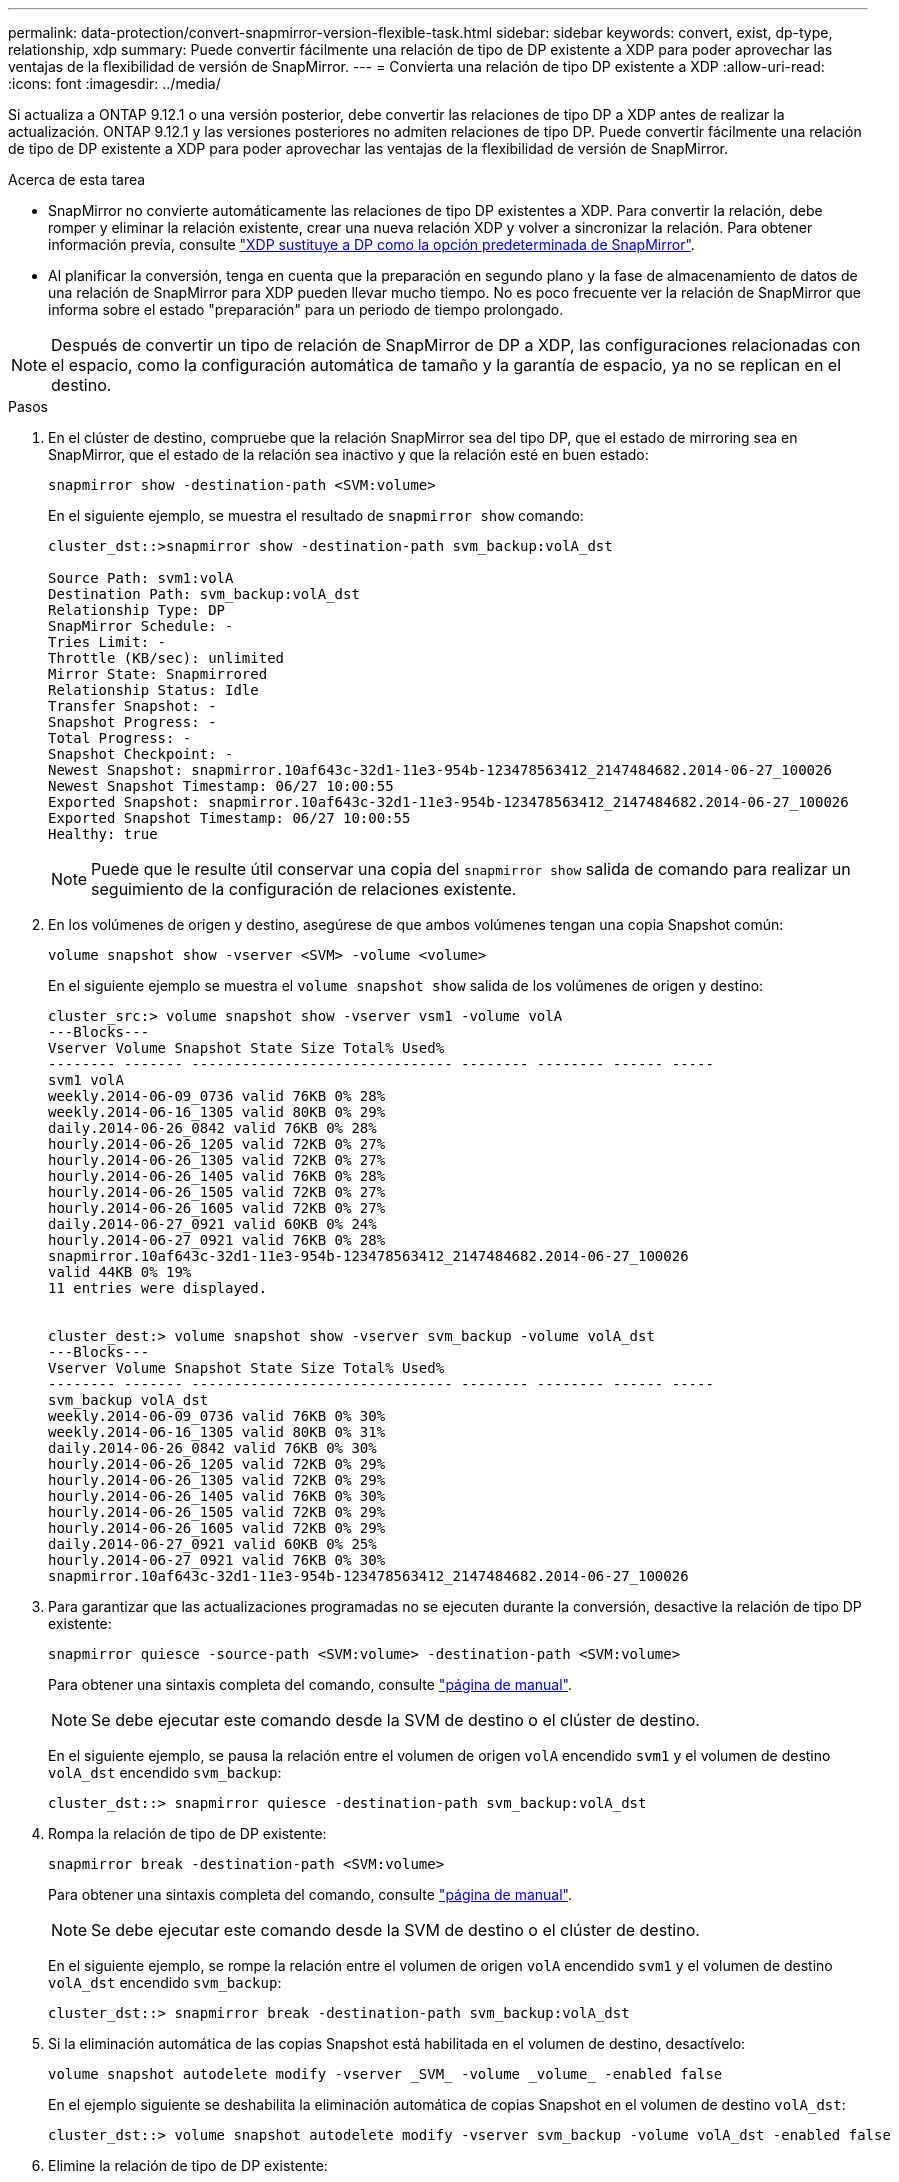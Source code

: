 ---
permalink: data-protection/convert-snapmirror-version-flexible-task.html 
sidebar: sidebar 
keywords: convert, exist, dp-type, relationship, xdp 
summary: Puede convertir fácilmente una relación de tipo de DP existente a XDP para poder aprovechar las ventajas de la flexibilidad de versión de SnapMirror. 
---
= Convierta una relación de tipo DP existente a XDP
:allow-uri-read: 
:icons: font
:imagesdir: ../media/


[role="lead"]
Si actualiza a ONTAP 9.12.1 o una versión posterior, debe convertir las relaciones de tipo DP a XDP antes de realizar la actualización. ONTAP 9.12.1 y las versiones posteriores no admiten relaciones de tipo DP. Puede convertir fácilmente una relación de tipo de DP existente a XDP para poder aprovechar las ventajas de la flexibilidad de versión de SnapMirror.

.Acerca de esta tarea
* SnapMirror no convierte automáticamente las relaciones de tipo DP existentes a XDP. Para convertir la relación, debe romper y eliminar la relación existente, crear una nueva relación XDP y volver a sincronizar la relación. Para obtener información previa, consulte link:version-flexible-snapmirror-default-concept.html["XDP sustituye a DP como la opción predeterminada de SnapMirror"].
* Al planificar la conversión, tenga en cuenta que la preparación en segundo plano y la fase de almacenamiento de datos de una relación de SnapMirror para XDP pueden llevar mucho tiempo. No es poco frecuente ver la relación de SnapMirror que informa sobre el estado "preparación" para un periodo de tiempo prolongado.


[NOTE]
====
Después de convertir un tipo de relación de SnapMirror de DP a XDP, las configuraciones relacionadas con el espacio, como la configuración automática de tamaño y la garantía de espacio, ya no se replican en el destino.

====
.Pasos
. En el clúster de destino, compruebe que la relación SnapMirror sea del tipo DP, que el estado de mirroring sea en SnapMirror, que el estado de la relación sea inactivo y que la relación esté en buen estado:
+
[source, cli]
----
snapmirror show -destination-path <SVM:volume>
----
+
En el siguiente ejemplo, se muestra el resultado de `snapmirror show` comando:

+
[listing]
----
cluster_dst::>snapmirror show -destination-path svm_backup:volA_dst

Source Path: svm1:volA
Destination Path: svm_backup:volA_dst
Relationship Type: DP
SnapMirror Schedule: -
Tries Limit: -
Throttle (KB/sec): unlimited
Mirror State: Snapmirrored
Relationship Status: Idle
Transfer Snapshot: -
Snapshot Progress: -
Total Progress: -
Snapshot Checkpoint: -
Newest Snapshot: snapmirror.10af643c-32d1-11e3-954b-123478563412_2147484682.2014-06-27_100026
Newest Snapshot Timestamp: 06/27 10:00:55
Exported Snapshot: snapmirror.10af643c-32d1-11e3-954b-123478563412_2147484682.2014-06-27_100026
Exported Snapshot Timestamp: 06/27 10:00:55
Healthy: true
----
+
[NOTE]
====
Puede que le resulte útil conservar una copia del `snapmirror show` salida de comando para realizar un seguimiento de la configuración de relaciones existente.

====
. En los volúmenes de origen y destino, asegúrese de que ambos volúmenes tengan una copia Snapshot común:
+
[source, cli]
----
volume snapshot show -vserver <SVM> -volume <volume>
----
+
En el siguiente ejemplo se muestra el `volume snapshot show` salida de los volúmenes de origen y destino:

+
[listing]
----
cluster_src:> volume snapshot show -vserver vsm1 -volume volA
---Blocks---
Vserver Volume Snapshot State Size Total% Used%
-------- ------- ------------------------------- -------- -------- ------ -----
svm1 volA
weekly.2014-06-09_0736 valid 76KB 0% 28%
weekly.2014-06-16_1305 valid 80KB 0% 29%
daily.2014-06-26_0842 valid 76KB 0% 28%
hourly.2014-06-26_1205 valid 72KB 0% 27%
hourly.2014-06-26_1305 valid 72KB 0% 27%
hourly.2014-06-26_1405 valid 76KB 0% 28%
hourly.2014-06-26_1505 valid 72KB 0% 27%
hourly.2014-06-26_1605 valid 72KB 0% 27%
daily.2014-06-27_0921 valid 60KB 0% 24%
hourly.2014-06-27_0921 valid 76KB 0% 28%
snapmirror.10af643c-32d1-11e3-954b-123478563412_2147484682.2014-06-27_100026
valid 44KB 0% 19%
11 entries were displayed.


cluster_dest:> volume snapshot show -vserver svm_backup -volume volA_dst
---Blocks---
Vserver Volume Snapshot State Size Total% Used%
-------- ------- ------------------------------- -------- -------- ------ -----
svm_backup volA_dst
weekly.2014-06-09_0736 valid 76KB 0% 30%
weekly.2014-06-16_1305 valid 80KB 0% 31%
daily.2014-06-26_0842 valid 76KB 0% 30%
hourly.2014-06-26_1205 valid 72KB 0% 29%
hourly.2014-06-26_1305 valid 72KB 0% 29%
hourly.2014-06-26_1405 valid 76KB 0% 30%
hourly.2014-06-26_1505 valid 72KB 0% 29%
hourly.2014-06-26_1605 valid 72KB 0% 29%
daily.2014-06-27_0921 valid 60KB 0% 25%
hourly.2014-06-27_0921 valid 76KB 0% 30%
snapmirror.10af643c-32d1-11e3-954b-123478563412_2147484682.2014-06-27_100026
----
. Para garantizar que las actualizaciones programadas no se ejecuten durante la conversión, desactive la relación de tipo DP existente:
+
[source, cli]
----
snapmirror quiesce -source-path <SVM:volume> -destination-path <SVM:volume>
----
+
Para obtener una sintaxis completa del comando, consulte link:https://docs.netapp.com/us-en/ontap-cli-9141//snapmirror-quiesce.html["página de manual"^].

+
[NOTE]
====
Se debe ejecutar este comando desde la SVM de destino o el clúster de destino.

====
+
En el siguiente ejemplo, se pausa la relación entre el volumen de origen `volA` encendido `svm1` y el volumen de destino `volA_dst` encendido `svm_backup`:

+
[listing]
----
cluster_dst::> snapmirror quiesce -destination-path svm_backup:volA_dst
----
. Rompa la relación de tipo de DP existente:
+
[source, cli]
----
snapmirror break -destination-path <SVM:volume>
----
+
Para obtener una sintaxis completa del comando, consulte link:https://docs.netapp.com/us-en/ontap-cli-9141//snapmirror-break.html["página de manual"^].

+
[NOTE]
====
Se debe ejecutar este comando desde la SVM de destino o el clúster de destino.

====
+
En el siguiente ejemplo, se rompe la relación entre el volumen de origen `volA` encendido `svm1` y el volumen de destino `volA_dst` encendido `svm_backup`:

+
[listing]
----
cluster_dst::> snapmirror break -destination-path svm_backup:volA_dst
----
. Si la eliminación automática de las copias Snapshot está habilitada en el volumen de destino, desactívelo:
+
[source, cli]
----
volume snapshot autodelete modify -vserver _SVM_ -volume _volume_ -enabled false
----
+
En el ejemplo siguiente se deshabilita la eliminación automática de copias Snapshot en el volumen de destino `volA_dst`:

+
[listing]
----
cluster_dst::> volume snapshot autodelete modify -vserver svm_backup -volume volA_dst -enabled false
----
. Elimine la relación de tipo de DP existente:
+
[source, cli]
----
snapmirror delete -destination-path <SVM:volume>
----
+
Para obtener una sintaxis completa del comando, consulte link:https://docs.netapp.com/us-en/ontap-cli-9141//snapmirror-delete.html["página de manual"^].

+
[NOTE]
====
Se debe ejecutar este comando desde la SVM de destino o el clúster de destino.

====
+
En el siguiente ejemplo, se elimina la relación entre el volumen de origen `volA` encendido `svm1` y el volumen de destino `volA_dst` encendido `svm_backup`:

+
[listing]
----
cluster_dst::> snapmirror delete -destination-path svm_backup:volA_dst
----
. Libere la relación de recuperación ante desastres de la SVM de origen en el origen:
+
[source, cli]
----
snapmirror release -destination-path <SVM:volume> -relationship-info-only true
----
+
En el ejemplo siguiente se libera la relación de recuperación de desastres de SVM:

+
[listing]
----
cluster_src::> snapmirror release -destination-path svm_backup:volA_dst -relationship-info-only true
----
. Puede utilizar la salida que ha retenido de `snapmirror show` Comando para crear la nueva relación de tipo XDP:
+
[source, cli]
----
snapmirror create -source-path <SVM:volume> -destination-path <SVM:volume>  -type XDP -schedule <schedule> -policy <policy>
----
+
La nueva relación debe usar el mismo volumen de origen y destino. Para obtener una sintaxis de comando completa, consulte la página man.

+
[NOTE]
====
Se debe ejecutar este comando desde la SVM de destino o el clúster de destino.

====
+
En el siguiente ejemplo se crea una relación de recuperación de desastres de SnapMirror entre el volumen de origen `volA` encendido `svm1` y el volumen de destino `volA_dst` encendido `svm_backup` con el valor predeterminado `MirrorAllSnapshots` política:

+
[listing]
----
cluster_dst::> snapmirror create -source-path svm1:volA -destination-path svm_backup:volA_dst
-type XDP -schedule my_daily -policy MirrorAllSnapshots
----
. Resincronización de los volúmenes de origen y destino:
+
[source, cli]
----
snapmirror resync -source-path <SVM:volume> -destination-path <SVM:volume>
----
+
Para mejorar el tiempo de resincronización, puede utilizar el `-quick-resync` opcional, pero debe tener en cuenta que se pueden perder ahorros en eficiencia del almacenamiento. Para obtener una sintaxis completa del comando, consulte la página man: link:https://docs.netapp.com/us-en/ontap-cli-9141/snapmirror-resync.html#parameters.html["Comando SnapMirror resync"^].

+
[NOTE]
====
Se debe ejecutar este comando desde la SVM de destino o el clúster de destino. Aunque la resincronización no requiere una transferencia básica, puede requerir mucho tiempo. Puede que desee ejecutar la resincronización en horas de menor actividad.

====
+
En el siguiente ejemplo, vuelva a establecer la relación entre el volumen de origen `volA` encendido `svm1` y el volumen de destino `volA_dst` encendido `svm_backup`:

+
[listing]
----
cluster_dst::> snapmirror resync -source-path svm1:volA -destination-path svm_backup:volA_dst
----
. Si ha deshabilitado la eliminación automática de copias Snapshot, vuelva a habilitarla:
+
[source, cli]
----
volume snapshot autodelete modify -vserver <SVM> -volume <volume> -enabled true
----


.Después de terminar
. Utilice la `snapmirror show` Comando para verificar que la relación de SnapMirror se ha creado.
. Una vez que el volumen de destino de SnapMirror XDP comienza a actualizar las copias snapshot tal como se define en la política de SnapMirror, utilice el resultado de `snapmirror list-destinations` Comando del clúster de origen para mostrar la nueva relación de XDP de SnapMirror.

